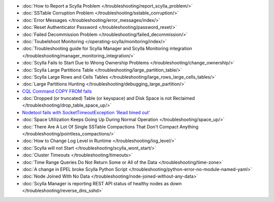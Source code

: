 * :doc:`How to Report a Scylla Problem </troubleshooting/report_scylla_problem/>`

* :doc:`SSTable Corruption Problem </troubleshooting/sstable_corruption/>`

* :doc:`Error Messages </troubleshooting/error_messages/index/>`

* :doc:`Reset Authenticator Password </troubleshooting/password_reset/>`

* :doc:`Failed Decommission Problem </troubleshooting/failed_decommission/>`

* :doc:`Toubelshoot Monitoring </operating-scylla/monitoring/index/>`

* :doc:`Troubleshooting guide for Scylla Manager and Scylla Monitoring integration </troubleshooting/manager_monitoring_integration/>`

* :doc:`Scylla Fails to Start Due to Wrong Ownership Problems </troubleshooting/change_ownership/>`

* :doc:`Scylla Large Partitions Table </troubleshooting/large_partition_table/>`

* :doc:`Scylla Large Rows and Cells Tables </troubleshooting/large_rows_large_cells_tables/>`  

* :doc:`Large Partitions Hunting </troubleshooting/debugging_large_partition/>`

* `CQL Command COPY FROM fails </troubleshooting/copy_from_failed/>`_

* :doc:`Dropped (or truncated) Table (or keyspace) and Disk Space is not Reclaimed </troubleshooting/drop_table_space_up/>`

* `Nodetool fails with SocketTimeoutException 'Read timed out' </troubleshooting/nodetool-memory-read-timeout/>`_

* :doc:`Space Utilization Keeps Going Up During Normal Operation </troubleshooting/space_up/>`

* :doc:`There Are A Lot Of Single SSTable Compactions That Don't Compact Anything </troubleshooting/pointless_compactions/>`

* :doc:`How to Change Log Level in Runtime </troubleshooting/log_level/>`

* :doc:`Scylla will not Start </troubleshooting/scylla_wont_start/>`

* :doc:`Cluster Timeouts </troubleshooting/timeouts>`

* :doc:`Time Range Queries Do Not Return Some or All of the Data </troubleshooting/time-zone>`

* :doc:`A change in EPEL broke Scylla Python Script </troubleshooting/python-error-no-module-named-yaml>`

* :doc:`Node Joined With No Data </troubleshooting/node-joined-without-any-data>`

* :doc:`Scylla Manager is reporting REST API status of healthy nodes as down </troubleshooting/reverse_dns_sshd>`
